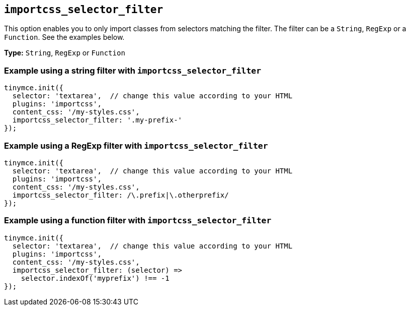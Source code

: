 [[importcss_selector_filter]]
== `+importcss_selector_filter+`

This option enables you to only import classes from selectors matching the filter. The filter can be a `+String+`, `+RegExp+` or a `+Function+`. See the examples below.

*Type:* `+String+`, `+RegExp+` or `+Function+`

=== Example using a string filter with `+importcss_selector_filter+`

[source,js]
----
tinymce.init({
  selector: 'textarea',  // change this value according to your HTML
  plugins: 'importcss',
  content_css: '/my-styles.css',
  importcss_selector_filter: '.my-prefix-'
});
----

=== Example using a RegExp filter with `+importcss_selector_filter+`

[source,js]
----
tinymce.init({
  selector: 'textarea',  // change this value according to your HTML
  plugins: 'importcss',
  content_css: '/my-styles.css',
  importcss_selector_filter: /\.prefix|\.otherprefix/
});
----

=== Example using a function filter with `+importcss_selector_filter+`

[source,js]
----
tinymce.init({
  selector: 'textarea',  // change this value according to your HTML
  plugins: 'importcss',
  content_css: '/my-styles.css',
  importcss_selector_filter: (selector) =>
    selector.indexOf('myprefix') !== -1
});
----
